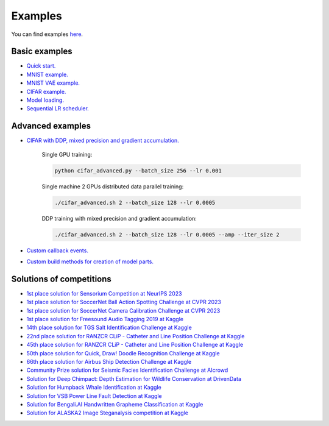 Examples
========

You can find examples `here <https://github.com/lRomul/argus/blob/master/examples>`_.

Basic examples
--------------

* `Quick start. <https://github.com/lRomul/argus/blob/master/examples/quickstart.ipynb>`_
* `MNIST example. <https://github.com/lRomul/argus/blob/master/examples/mnist.py>`_
* `MNIST VAE example. <https://github.com/lRomul/argus/blob/master/examples/mnist_vae.py>`_
* `CIFAR example. <https://github.com/lRomul/argus/blob/master/examples/cifar_simple.py>`_
* `Model loading. <https://github.com/lRomul/argus/blob/master/examples/load_model.py>`_
* `Sequential LR scheduler. <https://github.com/lRomul/argus/blob/master/examples/sequential_lr_scheduler.py>`_

Advanced examples
-----------------

* `CIFAR with DDP, mixed precision and gradient accumulation. <https://github.com/lRomul/argus/blob/master/examples/cifar_advanced.py>`_

    Single GPU training:

    .. code:: bash

        python cifar_advanced.py --batch_size 256 --lr 0.001

    Single machine 2 GPUs distributed data parallel training:

    .. code:: bash

        ./cifar_advanced.sh 2 --batch_size 128 --lr 0.0005

    DDP training with mixed precision and gradient accumulation:

    .. code:: bash

        ./cifar_advanced.sh 2 --batch_size 128 --lr 0.0005 --amp --iter_size 2

* `Custom callback events. <https://github.com/lRomul/argus/blob/master/examples/custom_events.py>`_
* `Custom build methods for creation of model parts. <https://github.com/lRomul/argus/blob/master/examples/custom_build_methods.py>`_

Solutions of competitions
-------------------------

* `1st place solution for Sensorium Competition at NeurIPS 2023 <https://github.com/lRomul/sensorium>`_
* `1st place solution for SoccerNet Ball Action Spotting Challenge at CVPR 2023 <https://github.com/lRomul/ball-action-spotting>`_
* `1st place solution for SoccerNet Camera Calibration Challenge at CVPR 2023 <https://github.com/NikolasEnt/soccernet-calibration-sportlight>`_
* `1st place solution for Freesound Audio Tagging 2019 at Kaggle <https://github.com/lRomul/argus-freesound>`_
* `14th place solution for TGS Salt Identification Challenge at Kaggle <https://github.com/lRomul/argus-tgs-salt>`_
* `22nd place solution for RANZCR CLiP - Catheter and Line Position Challenge at Kaggle <https://github.com/lRomul/ranzcr-clip>`_
* `45th place solution for RANZCR CLiP - Catheter and Line Position Challenge at Kaggle <https://github.com/irrmnv/ranzcr-clip>`_
* `50th place solution for Quick, Draw! Doodle Recognition Challenge at Kaggle <https://github.com/lRomul/argus-quick-draw>`_
* `66th place solution for Airbus Ship Detection Challenge at Kaggle <https://github.com/OniroAI/Universal-segmentation-baseline-Kaggle-Airbus-Ship-Detection>`_
* `Community Prize solution for Seismic Facies Identification Challenge at AIcrowd <https://github.com/irrmnv/seismic-facies-identification>`_
* `Solution for Deep Chimpact: Depth Estimation for Wildlife Conservation at DrivenData <https://github.com/sankovalev/deep_chimpact.drivendata>`_
* `Solution for Humpback Whale Identification at Kaggle <https://github.com/lRomul/argus-humpback-whale>`_
* `Solution for VSB Power Line Fault Detection at Kaggle <https://github.com/lRomul/argus-vsb-power>`_
* `Solution for Bengali.AI Handwritten Grapheme Classification at Kaggle <https://github.com/lRomul/argus-bengali-ai>`_
* `Solution for ALASKA2 Image Steganalysis competition at Kaggle <https://github.com/lRomul/argus-alaska>`_
